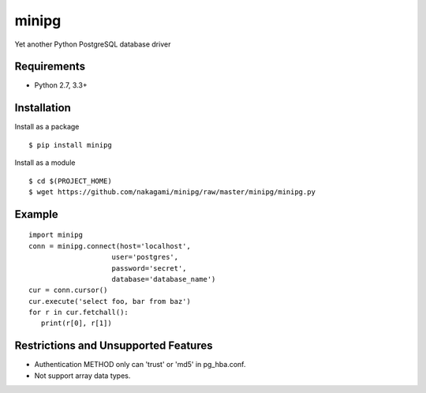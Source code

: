 =============
minipg
=============

Yet another Python PostgreSQL database driver

Requirements
-----------------

- Python 2.7, 3.3+


Installation
-----------------

Install as a package

::

    $ pip install minipg

Install as a module

::

    $ cd $(PROJECT_HOME)
    $ wget https://github.com/nakagami/minipg/raw/master/minipg/minipg.py

Example
-----------------

::

   import minipg
   conn = minipg.connect(host='localhost',
                       user='postgres',
                       password='secret',
                       database='database_name')
   cur = conn.cursor()
   cur.execute('select foo, bar from baz')
   for r in cur.fetchall():
      print(r[0], r[1])


Restrictions and Unsupported Features
--------------------------------------

- Authentication METHOD only can 'trust' or  'md5' in pg_hba.conf.
- Not support array data types.

